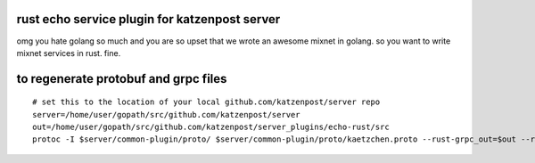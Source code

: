 
rust echo service plugin for katzenpost server
----------------------------------------------

omg you hate golang so much and you are so upset that
we wrote an awesome mixnet in golang. so you want to
write mixnet services in rust. fine.


to regenerate protobuf and grpc files
-------------------------------------

::

   # set this to the location of your local github.com/katzenpost/server repo
   server=/home/user/gopath/src/github.com/katzenpost/server
   out=/home/user/gopath/src/github.com/katzenpost/server_plugins/echo-rust/src
   protoc -I $server/common-plugin/proto/ $server/common-plugin/proto/kaetzchen.proto --rust-grpc_out=$out --rust_out=$out


